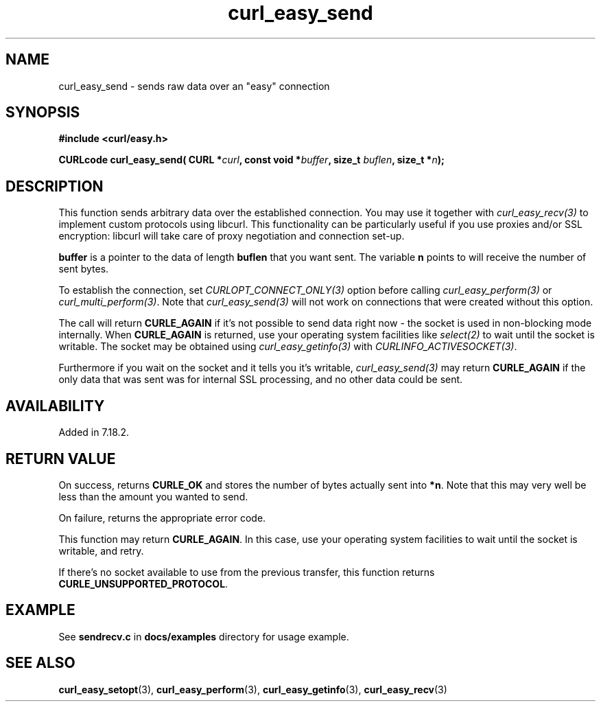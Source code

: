 .\" **************************************************************************
.\" *                                  _   _ ____  _
.\" *  Project                     ___| | | |  _ \| |
.\" *                             / __| | | | |_) | |
.\" *                            | (__| |_| |  _ <| |___
.\" *                             \___|\___/|_| \_\_____|
.\" *
.\" * Copyright (C) 1998 - 2021, Daniel Stenberg, <daniel@haxx.se>, et al.
.\" *
.\" * This software is licensed as described in the file COPYING, which
.\" * you should have received as part of this distribution. The terms
.\" * are also available at https://curl.se/docs/copyright.html.
.\" *
.\" * You may opt to use, copy, modify, merge, publish, distribute and/or sell
.\" * copies of the Software, and permit persons to whom the Software is
.\" * furnished to do so, under the terms of the COPYING file.
.\" *
.\" * This software is distributed on an "AS IS" basis, WITHOUT WARRANTY OF ANY
.\" * KIND, either express or implied.
.\" *
.\" **************************************************************************
.\"
.TH curl_easy_send 3 "29 April 2008" "libcurl 7.18.2" "libcurl Manual"
.SH NAME
curl_easy_send - sends raw data over an "easy" connection
.SH SYNOPSIS
.B #include <curl/easy.h>
.sp
.BI "CURLcode curl_easy_send( CURL *" curl ", const void *" buffer ","
.BI " size_t " buflen ", size_t *" n ");"
.ad
.SH DESCRIPTION
This function sends arbitrary data over the established connection. You may
use it together with \fIcurl_easy_recv(3)\fP to implement custom protocols
using libcurl. This functionality can be particularly useful if you use
proxies and/or SSL encryption: libcurl will take care of proxy negotiation and
connection set-up.

\fBbuffer\fP is a pointer to the data of length \fBbuflen\fP that you want sent.
The variable \fBn\fP points to will receive the number of sent bytes.

To establish the connection, set \fICURLOPT_CONNECT_ONLY(3)\fP option before
calling \fIcurl_easy_perform(3)\fP or \fIcurl_multi_perform(3)\fP. Note that
\fIcurl_easy_send(3)\fP will not work on connections that were created without
this option.

The call will return \fBCURLE_AGAIN\fP if it's not possible to send data right
now - the socket is used in non-blocking mode internally. When
\fBCURLE_AGAIN\fP is returned, use your operating system facilities like
\fIselect(2)\fP to wait until the socket is writable. The socket may be
obtained using \fIcurl_easy_getinfo(3)\fP with \fICURLINFO_ACTIVESOCKET(3)\fP.

Furthermore if you wait on the socket and it tells you it's writable,
\fIcurl_easy_send(3)\fP may return \fBCURLE_AGAIN\fP if the only data that was
sent was for internal SSL processing, and no other data could be sent.

.SH AVAILABILITY
Added in 7.18.2.
.SH RETURN VALUE
On success, returns \fBCURLE_OK\fP and stores the number of bytes actually
sent into \fB*n\fP. Note that this may very well be less than the amount you
wanted to send.

On failure, returns the appropriate error code.

This function may return \fBCURLE_AGAIN\fP. In this case, use your operating
system facilities to wait until the socket is writable, and retry.

If there's no socket available to use from the previous transfer, this function
returns \fBCURLE_UNSUPPORTED_PROTOCOL\fP.
.SH EXAMPLE
See \fBsendrecv.c\fP in \fBdocs/examples\fP directory for usage example.
.SH "SEE ALSO"
.BR curl_easy_setopt "(3), " curl_easy_perform "(3), " curl_easy_getinfo "(3), "
.BR curl_easy_recv "(3) "

